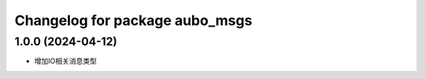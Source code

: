 ^^^^^^^^^^^^^^^^^^^^^^^^^^^^^
Changelog for package aubo_msgs
^^^^^^^^^^^^^^^^^^^^^^^^^^^^^

1.0.0 (2024-04-12)
------------------
* 增加IO相关消息类型
